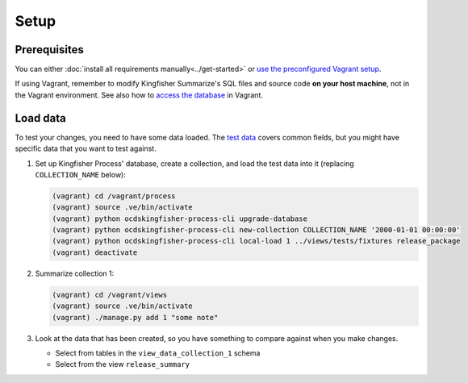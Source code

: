 Setup
=====

Prerequisites
-------------

You can either :doc:`install all requirements manually<../get-started>` or `use the preconfigured Vagrant setup <https://kingfisher-vagrant.readthedocs.io/en/latest/>`__.

If using Vagrant, remember to modify Kingfisher Summarize's SQL files and source code **on your host machine**, not in the Vagrant environment. See also how to `access the database <https://kingfisher-vagrant.readthedocs.io/en/latest/#working-with-the-database>`__ in Vagrant.

.. _load-data:

Load data
---------

To test your changes, you need to have some data loaded. The `test data <https://github.com/open-contracting/kingfisher-summarize/tree/master/tests/fixtures>`__ covers common fields, but you might have specific data that you want to test against.

#. Set up Kingfisher Process' database, create a collection, and load the test data into it (replacing ``COLLECTION_NAME`` below):

   .. code-block:: bash

      (vagrant) cd /vagrant/process
      (vagrant) source .ve/bin/activate
      (vagrant) python ocdskingfisher-process-cli upgrade-database
      (vagrant) python ocdskingfisher-process-cli new-collection COLLECTION_NAME '2000-01-01 00:00:00'
      (vagrant) python ocdskingfisher-process-cli local-load 1 ../views/tests/fixtures release_package
      (vagrant) deactivate

#. Summarize collection 1:

   .. code-block:: bash

      (vagrant) cd /vagrant/views
      (vagrant) source .ve/bin/activate
      (vagrant) ./manage.py add 1 "some note"

#. Look at the data that has been created, so you have something to compare against when you make changes.

   -  Select from tables in the ``view_data_collection_1`` schema
   -  Select from the view ``release_summary``
